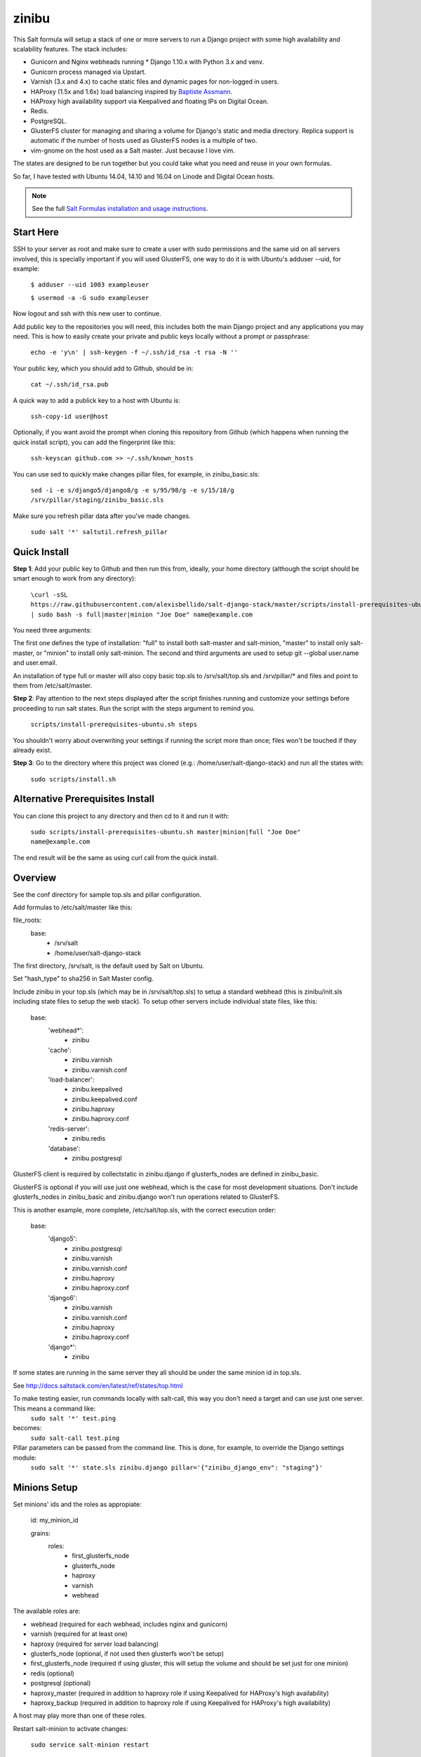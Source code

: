 =========
zinibu
=========

This Salt formula will setup a stack of one or more servers to run a Django project with some high availability and scalability features. The stack includes:

* Gunicorn and Nginx webheads running * Django 1.10.x with Python 3.x and venv.
* Gunicorn process managed via Upstart.
* Varnish (3.x and 4.x) to cache static files and dynamic pages for non-logged in users.
* HAProxy (1.5x and 1.6x) load balancing inspired by `Baptiste Assmann`_.
* HAProxy high availability support via Keepalived and floating IPs on Digital Ocean.
* Redis.
* PostgreSQL.
* GlusterFS cluster for managing and sharing a volume for Django's static and media directory. Replica support is automatic if the number of hosts used as GlusterFS nodes is a multiple of two.
* vim-gnome on the host used as a Salt master. Just because I love vim.

The states are designed to be run together but you could take what you need and reuse in your own formulas.

So far, I have tested with Ubuntu 14.04, 14.10 and 16.04 on Linode and Digital Ocean hosts.

.. note::


    See the full `Salt Formulas installation and usage instructions
    <http://docs.saltstack.com/en/latest/topics/development/conventions/formulas.html>`_.

Start Here
============

SSH to your server as root and make sure to create a user with sudo permissions and the same uid on all servers involved, this is specially important if you will used GlusterFS, one way to do it is with Ubuntu's adduser --uid, for example:

  ``$ adduser --uid 1003 exampleuser``

  ``$ usermod -a -G sudo exampleuser``

Now logout and ssh with this new user to continue.

Add public key to the repositories you will need, this includes both the main Django project and any applications you may need. This is how to easily create your private and public keys locally without a prompt or passphrase:

  ``echo -e 'y\n' | ssh-keygen -f ~/.ssh/id_rsa -t rsa -N ''``

Your public key, which you should add to Github, should be in:

  ``cat ~/.ssh/id_rsa.pub`` 

A quick way to add a publick key to a host with Ubuntu is:

  ``ssh-copy-id user@host`` 

Optionally, if you want avoid the prompt when cloning this repository from Github (which happens when running the quick install script), you can add the fingerprint like this:

  ``ssh-keyscan github.com >> ~/.ssh/known_hosts``

You can use sed to quickly make changes pillar files, for example, in zinibu_basic.sls:

  ``sed -i -e s/django5/django8/g -e s/95/98/g -e s/15/18/g /srv/pillar/staging/zinibu_basic.sls``

Make sure you refresh pillar data after you've made changes.

  ``sudo salt '*' saltutil.refresh_pillar``

Quick Install
===============

**Step 1**: Add your public key to Github and then run this from, ideally, your home directory (although the script should be smart enough to work from any directory):

  ``\curl -sSL https://raw.githubusercontent.com/alexisbellido/salt-django-stack/master/scripts/install-prerequisites-ubuntu.sh | sudo bash -s full|master|minion "Joe Doe" name@example.com``

You need three arguments:

The first one defines the type of installation: "full" to install both salt-master and salt-minion, "master" to install only salt-master, or "minion" to install only salt-minion.
The second and third arguments are used to setup git --global user.name and user.email.

An installation of type full or master will also copy basic top.sls to /srv/salt/top.sls and /srv/pillar/* and files and point to them from /etc/salt/master.

**Step 2**: Pay attention to the next steps displayed after the script finishes running and customize your settings before proceeding to run salt states. Run the script with the steps argument to remind you.

  ``scripts/install-prerequisites-ubuntu.sh steps``

You shouldn't worry about overwriting your settings if running the script more than once; files won't be touched if they already exist.

**Step 3**: Go to the directory where this project was cloned (e.g.: /home/user/salt-django-stack) and run all the states with:

  ``sudo scripts/install.sh``

Alternative Prerequisites Install
===================================

You can clone this project to any directory and then cd to it and run it with:

  ``sudo scripts/install-prerequisites-ubuntu.sh master|minion|full "Joe Doe" name@example.com``

The end result will be the same as using curl call from the quick install.

Overview
========

See the conf directory for sample top.sls and pillar configuration.

Add formulas to /etc/salt/master like this:

file_roots:
  base:
    - /srv/salt
    - /home/user/salt-django-stack

The first directory, /srv/salt, is the default used by Salt on Ubuntu.

Set "hash_type" to sha256 in Salt Master config.

Include zinibu in your top.sls (which may be in /srv/salt/top.sls) to setup a standard webhead (this is zinibu/init.sls including state files to setup the web stack). To setup other servers include individual state files, like this:

  base:
    'webhead*':
      - zinibu
    'cache':
      - zinibu.varnish
      - zinibu.varnish.conf
    'load-balancer':
      - zinibu.keepalived
      - zinibu.keepalived.conf
      - zinibu.haproxy
      - zinibu.haproxy.conf
    'redis-server':
      - zinibu.redis
    'database':
      - zinibu.postgresql

GlusterFS client is required by collectstatic in zinibu.django if glusterfs_nodes are defined in zinibu_basic.

GlusterFS is optional if you will use just one webhead, which is the case for most development situations. Don't include glusterfs_nodes in zinibu_basic and zinibu.django won't run operations related to GlusterFS.

This is another example, more complete, /etc/salt/top.sls, with the correct execution order:

  base:
    'django5':
      - zinibu.postgresql
      - zinibu.varnish
      - zinibu.varnish.conf
      - zinibu.haproxy
      - zinibu.haproxy.conf
    'django6':
      - zinibu.varnish
      - zinibu.varnish.conf
      - zinibu.haproxy
      - zinibu.haproxy.conf
    'django*':
      - zinibu

If some states are running in the same server they all should be under the same minion id in top.sls.

See http://docs.saltstack.com/en/latest/ref/states/top.html

To make testing easier, run commands locally with salt-call, this way you don't need a target and can use just one server. This means a command like:
  ``sudo salt '*' test.ping``

becomes:
  ``sudo salt-call test.ping``


Pillar parameters can be passed from the command line. This is done, for example, to override the Django settings module:
  ``sudo salt '*' state.sls zinibu.django pillar='{"zinibu_django_env": "staging"}'``


Minions Setup
================

Set minions' ids and the roles as appropiate:

  id: my_minion_id

  grains:
    roles:
      - first_glusterfs_node
      - glusterfs_node
      - haproxy
      - varnish
      - webhead

The available roles are:

* webhead (required for each webhead, includes nginx and gunicorn)
* varnish (required for at least one)
* haproxy (required for server load balancing)
* glusterfs_node (optional, if not used then glusterfs won't be setup)
* first_glusterfs_node (required if using gluster, this will setup the volume and should be set just for one minion)
* redis (optional)
* postgresql (optional)
* haproxy_master (required in addition to haproxy role if using Keepalived for HAProxy's high availability)
* haproxy_backup (required in addition to haproxy role if using Keepalived for HAProxy's high availability)

A host may play more than one of these roles.

Restart salt-minion to activate changes:

  ``sudo service salt-minion restart``


Adding more nodes to GlusterFS
=================================

If more servers are added to work as glusterfs nodes (role: glusterfs_node in /etc/salt/minion) then you should expand
the volume manually and rebalance it. It's important to note that you need to add new peers from a node already in the pool
and use force when adding the bricks because of the new bricks being created in the root partition.

To start, you first need a minion install of salt-django-stack as described in the Quick Start section of this document,
add the minions, configure pillar items accordingly to include the new minions and then run zinibu.boostrap to update
settings for the existing volumes and setup the basics of GlusterFS:

  ``sudo salt-run state.orchestrate zinibu.bootstrap``

From here on, you need to go manual.  Here's an example set of commands that assume you're adding 192.168.33.18 and 192.168.33.19
to expand a volume called static-zinibu.

  ``sudo gluster peer probe 192.168.33.19``

  ``sudo gluster peer status``

  ``sudo gluster volume info``

  ``sudo gluster volume add-brick static-zinibu 192.168.33.19:/var/exports/static-zinibu 192.168.33.20:/var/exports/static-zinibu force``

  ``sudo gluster volume rebalance static-zinibu start``

  ``sudo gluster volume rebalance static-zinibu status``

We need to explore a little more about the rebalancing when using more than one volume, maybe stop the volume during the process to
avoid storing files in the incorrect volumes.

To shrink the volume you can use something like this:

  ``sudo gluster volume remove-brick media-zinibu 192.168.33.19:/var/exports/media-zinibu 192.168.33.20:/var/exports/media-zinibu force``
  ``sudo gluster volume info media-zinibu``

Remember, when shrinking distributed replicated and distributed striped volumes, you need to remove a number of bricks
that is a multiple of the replica or stripe count.

See https://gluster.readthedocs.io/en/latest/Administrator%20Guide/Managing%20Volumes/#expanding-volumes


Adding more webheads
=================================

Run the minion install for the new hosts as described in Quick Install, setup /srv/salt/top.sls to target the new minions and
update pillar data (probably just /srv/pillar/staging/zinibu_basic.sls (being staging the environment you are modifying) and rerun:


  ``sudo scripts/install.sh``


HAProxy and high availability
=================================

frontend ft_web and www-https (if using SSL) use public IP or, if using Keepalived with Digital Ocean's floating IPs, an anchor IP.
frontend ft_web_static uses a private IP and it's used by Varnish servers to update their cache.

To enable SSL termination obtain an SSL certificate or create a self-signed one (see instructions below), we're using .pem for this example, and put it in a directory for each of your HAProxy servers, like /srv/haproxy/ssl, then add the following pillar data to zinibu_basic.sls:

  ``haproxy_ssl_cert: /srv/haproxy/ssl/example_com.pem``

  
To create a self-signed SSL certificate
========================================

When asked for a fully qualified domain name (FQDN) you can enter subdomain.example.com or *.example.com


  ``$ mkdir -p /srv/haproxy/ssl``
  ``$ openssl req -x509 -nodes -days 365 -newkey rsa:2048 -keyout /srv/haproxy/ssl/example_com.key -out /srv/haproxy/ssl/example_com.crt``
  ``$ cd /srv/haproxy/ssl/``
  ``$ cat example_com.crt example_com.key > example_com.pem``


Create .pem to use with HAProxy from Comodo PositiveSSL
=========================================================

For this example we're creating a new file at /srv/haproxy/ssl/example_com.pem using the key file generated when requesting the certificate and the bundle and crt files provided by Comodo.

  ``$ cd /srv/haproxy/ssl``
  ``$ rm example_com.pem``
  ``$ cat example_com.key >> example_com.pem``
  ``$ cat example_com.crt >> example_com.pem``
  ``$ cat example_com.ca-bundle >> example_com.pem``

  
Keepalived and high availability
=================================

Currently, high availability for HAProxy with Keepalived only works with floating IPs as provided by `Digital Ocean`_, so you need to setup pillar data for zinibu_basic.do_token and anchor_ip for each haproxy_server to be used instead of zinibu_basic.project.haproxy_frontend_public_ip.

Get anchor with:
  ``curl 169.254.169.254/metadata/v1/interfaces/public/0/anchor_ipv4/address && echo``

You should setup the roles grain in one and only one minion as haproxy_master and another as haproxy_backup.

Also, the keepalived states should run before varnish and haproxy states to make sure ip addresses are bound. The states are zinibu.keepalived and zinibu.keepalived.conf, in that order.

Note that the priority value in keepalived.conf for the master and backup hosts has to be changed to 101 and 100 because the weight is 2 or the track script won't run.

In progress: See linode/conf/etc/network/interfaces for an example of how to configure an extra public IP and private IP for a Linode to use with IP swapping.


Pillar Setup
================

Create the pillar directory and point /etc/salt/master to it:

  pillar_roots:
    base:
      - /srv/pillar
  staging:
    - /srv/pillar/staging
  production:
    - /srv/pillar/production

Copy the files from zinibu/pillar_data to /srv/pillar and now you can use the pillar data for your configuration. As you make changes to the pillar files in /srv/pillar, copy the changes to pillar_data the repository. Avoid keeping credentials and any other private data in the repository.

The goal is to keep separate pillar SLS files for each state.
 
Note that some pillar files are common to staging and production, with the pillar_roots configuration above they'll live in /srv/pillar, and others are specific to staging or production, living in the corresponding subdirectories (/srv/pillar/staging or /srv/pillar/production). These environment-specific pillar files are: zinibu_basic.sls, zinibu_django.sls and zinibu_postgresql.sls.

Check example in conf/srv/pillar/top.sls to see how environments and minion targeting are used for pillar data.

Make it All Run
=================

To run all states in the correct order, run from the salt master, this is what scripts/install.sh:

  ``sudo salt-run state.orchestrate zinibu.bootstrap``

  ``sudo salt '*' state.highstate``

  ``salt -G 'roles:varnish' service.restart varnish``

state.orchestrate is important to make sure the GlusterFS volumes are setup in the correct order.

Troubleshooting
================

*No Top file or external nodes data matches found*

You may have a repeated minion id in top.sls. Make sure a target name is used just once.

*HAProxy shows the cache servers not running*

It seems Varnish needs to be restarted manually at the end of the first state.highstate. You can target the appropiate hosts to do it with just one command:

   ``sudo salt 'hostname' service.restart varnish``

*TypeError encountered executing state.highstate: cannot concatenate 'str' and 'ConstructorError' objects. See debug log for more info.*

You have a duplicate selector in your top.sls. See https://github.com/saltstack/salt/issues/16753.


Testing
================

Run some state on some host for testing, for example:

  ``sudo salt 'hostname' state.sls zinibu.python``


Available states
================

.. contents::
    :local:

``zinibu``
---------

Installs the needed packages and services for a Django webhead.

``zinibu.varnish``
----------------

Setups Varnish to load balance and cache the webheads.

``zinibu.python``
----------------

Installs the required Python software and creates a virtual environment.

salt 'minion_id' state.sls zinibu.python

The default name for the virtual environment is provided by pillar as pyvenv_name but
can be overriden like this:

salt 'minion_id' state.sls zinibu.python pillar='{"zinibu_basic": {"project": {"name": "zinibu_stage"}}}'

A virtual environment can be manually activated like this on each minion:
source /home/vagrant/pyvenvs/zinibu_dev/bin/activate

``zinibu.python.rmenv``
-----------------------

Remove a virtual environment. Note how pillar data can be passed at the command line to override pyvenv_name.

Note the pyvenvs_dir key refers to the part of the path after /home/user, for example, in /home/user/some_dir, pyvenvs would be "some_dir".

salt 'minion_id' state.sls zinibu.python.rmenv pillar='{"zinibu_basic": {"app_user": "vagrant", "app_group": "vagrant", "project": {"name": "zinibu_dev", "pyvenvs_dir": "pyvenvs"}} }'

To pass a list, use something like:

salt '*' state.highstate pillar='["cheese", "milk", "bread"]'

``zinibu.python.python_test``
-----------------------

  ``sudo salt-call state.sls zinibu.python.python_test``

``zinibu.django``
----------------

zinibu.python installed the Python packages and zinibu.django will install a Django project and related applications. 

To install Python packages in the webheads, including the latest version of Django, which needs to be set in /srv/pillar/zinibu_python.sls, run:

  ``sudo salt '*' state.sls zinibu.python``

Logged in as the user who owns the project (app_user in zinibu_basic pillar) you can activate the Python environment like this:

  ``$ source ~/pyvenvs/zinibu_dev/bin/activate``

then change to the directory of the project, e.g. /home/user/zinibu_dev, and manage it with django-admin.py:
  ``$ django-admin.py help --pythonpath=`pwd` --settings=zinibu_dev.settings``

Instead of django-admin.py, you can also use manage.py, a thin wrapper, from the directory of the project and may require to call it with python:
  ``$ python manage.py help``

or without:
  ``$ ./manage.py  help``

And easier way of setting the Python environment is using the bash script created by Salt, which we call the runner. For a project of name zinibu this would be:

    ``source ~/run-zinibu.sh setenv``

This will point DJANGO_SETTINGS_MODULE to the correct settings module so that you can just change directory to the project and run:

    ``django-admin help --pythonpath=$(pwd)``


Deploying
===========

The project and the application it uses should be deployed with the help of orchestration running:

  ``sudo scripts/install.sh``


Additional Resources
====================

* `Django Zinibu Skeleton`_ application.


Future Plans
============

* HAProxy high availability with Keepalived for Linode.
* Control Gunicorn with systemd, the new services manager by Ubuntu 15.04.
* Varnish 4 support. It's the default starting with Ubuntu 14.10.
* High availability Redis.
* High availability PostgreSQL. pgpool-II?

Some test commands
====================

  ``sudo salt-key -L``

  ``sudo salt-key -a django*``

  ``sudo salt '*' test.ping``

  ``sudo salt '*' pillar.items``

  ``sudo salt 'staging1' pillar.item django``

  ``sudo salt '*' grains.item lsb_distrib_release``

  ``sudo salt '*' state.highstate``

  ``sudo salt django5 pillar.items``

  ``sudo salt '*' pillar.items``
  
  ``sudo salt '*' saltutil.refresh_pillar``

  ``sudo salt django5 state.sls zinibu.python``

  ``history | grep "sudo salt"``

  ``sudo salt-call test.ping``

  ``sudo salt-call state.sls zinibu.python``

.. _`Digital Ocean`: https://www.digitalocean.com/community/tutorials/how-to-set-up-highly-available-haproxy-servers-with-keepalived-and-floating-ips-on-ubuntu-14-04
.. _`Baptiste Assmann`: http://blog.haproxy.com/2012/08/25/haproxy-varnish-and-the-single-hostname-website/
.. _`Django Zinibu Skeleton`: https://github.com/alexisbellido/django-zinibu-skeleton
